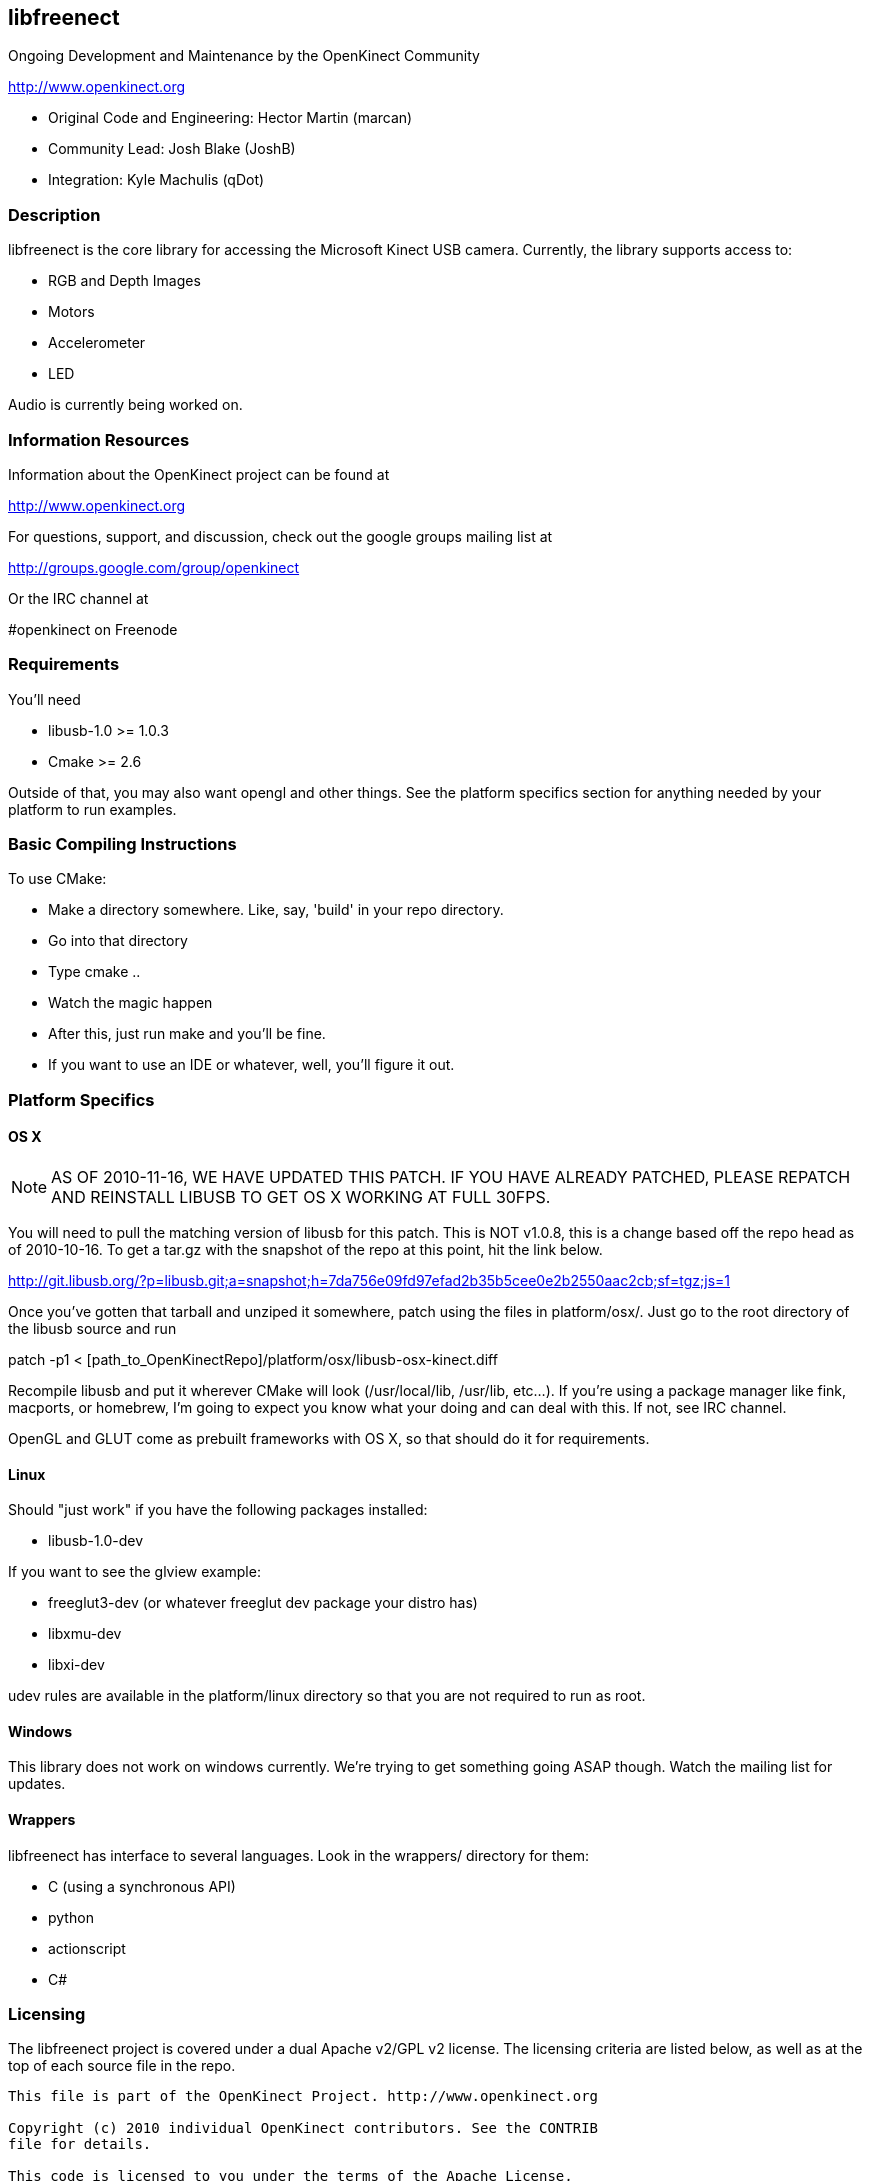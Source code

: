 == libfreenect

Ongoing Development and Maintenance by the OpenKinect Community

http://www.openkinect.org

- Original Code and Engineering: Hector Martin (marcan)
- Community Lead: Josh Blake (JoshB)
- Integration: Kyle Machulis (qDot)

=== Description

libfreenect is the core library for accessing the Microsoft Kinect USB
camera. Currently, the library supports access to:

- RGB and Depth Images
- Motors
- Accelerometer
- LED

Audio is currently being worked on.

=== Information Resources

Information about the OpenKinect project can be found at

http://www.openkinect.org

For questions, support, and discussion, check out the google groups
mailing list at

http://groups.google.com/group/openkinect

Or the IRC channel at

#openkinect on Freenode

=== Requirements

You'll need

- libusb-1.0 >= 1.0.3
- Cmake >= 2.6

Outside of that, you may also want opengl and other things. See the
platform specifics section for anything needed by your platform to run
examples.

=== Basic Compiling Instructions

To use CMake:

- Make a directory somewhere. Like, say, 'build' in your repo directory.
- Go into that directory
- Type cmake ..
- Watch the magic happen
- After this, just run make and you'll be fine.
- If you want to use an IDE or whatever, well, you'll figure it out.

=== Platform Specifics

==== OS X

NOTE: AS OF 2010-11-16, WE HAVE UPDATED THIS PATCH. IF YOU HAVE
ALREADY PATCHED, PLEASE REPATCH AND REINSTALL LIBUSB TO GET OS X
WORKING AT FULL 30FPS.

You will need to pull the matching version of libusb for this
patch. This is NOT v1.0.8, this is a change based off the repo head as
of 2010-10-16. To get a tar.gz with the snapshot of the repo at this
point, hit the link below.

http://git.libusb.org/?p=libusb.git;a=snapshot;h=7da756e09fd97efad2b35b5cee0e2b2550aac2cb;sf=tgz;js=1

Once you've gotten that tarball and unziped it somewhere, patch using
the files in platform/osx/. Just go to the root directory of the
libusb source and run

patch -p1 < [path_to_OpenKinectRepo]/platform/osx/libusb-osx-kinect.diff

Recompile libusb and put it wherever CMake will look (/usr/local/lib,
/usr/lib, etc...). If you're using a package manager like fink,
macports, or homebrew, I'm going to expect you know what your doing
and can deal with this. If not, see IRC channel.

OpenGL and GLUT come as prebuilt frameworks with OS X, so that should
do it for requirements.

==== Linux

Should "just work" if you have the following packages installed:

- libusb-1.0-dev

If you want to see the glview example:

- freeglut3-dev (or whatever freeglut dev package your distro has)
- libxmu-dev
- libxi-dev

udev rules are available in the platform/linux directory so that you
are not required to run as root.

==== Windows

This library does not work on windows currently. We're trying to get
something going ASAP though. Watch the mailing list for updates.

==== Wrappers

libfreenect has interface to several languages. Look in the wrappers/
directory for them:

- C (using a synchronous API)
- python
- actionscript
- C#

=== Licensing

The libfreenect project is covered under a dual Apache v2/GPL v2
license. The licensing criteria are listed below, as well as at the
top of each source file in the repo.

----------

This file is part of the OpenKinect Project. http://www.openkinect.org

Copyright (c) 2010 individual OpenKinect contributors. See the CONTRIB
file for details.

This code is licensed to you under the terms of the Apache License,
version 2.0, or, at your option, the terms of the GNU General Public
License, version 2.0. See the APACHE20 and GPL2 files for the text of
the licenses, or the following URLs:
http://www.apache.org/licenses/LICENSE-2.0
http://www.gnu.org/licenses/gpl-2.0.txt

If you redistribute this file in source form, modified or unmodified,
you may: 

- Leave this header intact and distribute it under the same terms,
  accompanying it with the APACHE20 and GPL2 files, or
- Delete the Apache 2.0 clause and accompany it with the GPL2 file, or
- Delete the GPL v2 clause and accompany it with the APACHE20 file 

In all cases you must keep the copyright notice intact and include a
copy of the CONTRIB file.
 
Binary distributions must follow the binary distribution requirements
of either License.

----------
